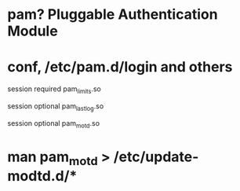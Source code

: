 * pam? Pluggable Authentication Module
* conf, /etc/pam.d/login and others

# Sets up user limits according to /etc/security/limits.conf
# (Replaces the use of /etc/limits in old login)
session    required   pam_limits.so

# Prints the last login info upon succesful login
# (Replaces the `LASTLOG_ENAB' option from login.defs)
session    optional   pam_lastlog.so

# Prints the motd upon succesful login
# (Replaces the `MOTD_FILE' option in login.defs)
session    optional   pam_motd.so

* man pam_motd > /etc/update-modtd.d/*
